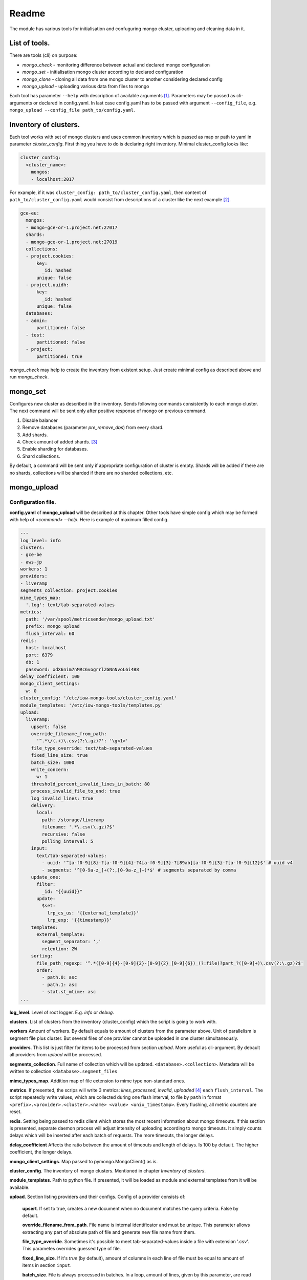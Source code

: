 Readme
======

The module has various tools for initialisation and confuguring mongo cluster, uploading and cleaning data in it.

List of tools.
--------------

There are tools (cli) on purpose:

- `mongo_check` - monitoring difference between actual and declared mongo configuration

- `mongo_set` - initialisation mongo cluster according to declared configuration

- `mongo_clone` - cloning all data from one mongo cluster to another considering declared config

- `mongo_upload` - uploading various data from files to mongo

.. - `mongo_cleanup` - cleaning data from mongo by a condition

Each tool has parameter ``--help`` with description of available arguments [1]_. Parameters may be passed as cli-arguments or declared in config.yaml. In last case config.yaml has to be passed with argument ``--config_file``, e.g. ``mongo_upload --config_file path_to/config.yaml``.

Inventory of clusters.
----------------------
Each tool works with set of mongo clusters and uses common inventory which is passed as map or path to yaml in parameter `cluster_config`. First thing you have to do is declaring right inventory.
Minimal cluster_config looks like:

.. code-block:: yaml

    cluster_config:
      <cluster_name>:
        mongos:
        - localhost:2017

For example, if it was ``cluster_config: path_to/cluster_config.yaml``, then content of ``path_to/cluster_config.yaml`` would consist from descriptions of a cluster like the next example [2]_.

.. code-block:: yaml

    gce-eu:
      mongos:
      - mongo-gce-or-1.project.net:27017
      shards:
      - mongo-gce-or-1.project.net:27019
      collections:
      - project.cookies:
          key:
            _id: hashed
          unique: false
      - project.uuidh:
          key:
            _id: hashed
          unique: false
      databases:
      - admin:
          partitioned: false
      - test:
          partitioned: false
      - project:
          partitioned: true

`mongo_check` may help to create the inventory from existent setup. Just create minimal config as described above and run `mongo_check`.

mongo_set
---------
Configures new cluster as described in the inventory. Sends following commands consistently to each mongo cluster. The next command will be sent only after positive response of mongo on previous command.

1. Disable balancer
2. Remove databases (parameter `pre_remove_dbs`) from every shard.
3. Add shards.
4. Check amount of added shards. [3]_
5. Enable sharding for databases.
6. Shard collections.

By default, a command will be sent only if appropriate configuration of cluster is empty. Shards will be added if there are no shards, collections will be sharded if there are no sharded collections, etc.

mongo_upload
------------

Configuration file.
~~~~~~~~~~~~~~~~~~~
**config.yaml** of **mongo_upload** will be described at this chapter. Other tools have simple config which may be formed with help of `<command> --help`.
Here is example of maximum filled config.

.. code-block:: yaml

    ---
    log_level: info
    clusters:
    - gce-be
    - aws-jp
    workers: 1
    providers:
    - liveramp
    segments_collection: project.cookies
    mime_types_map:
      '.log': text/tab-separated-values
    metrics:
      path: '/var/spool/metricsender/mongo_upload.txt'
      prefix: mongo_upload
      flush_interval: 60
    redis:
      host: localhost
      port: 6379
      db: 1
      password: xdX6nim7nMRc6vogrrlZGNnNvoL6i4B8
    delay_coefficient: 100
    mongo_client_settings:
      w: 0
    cluster_config: '/etc/iow-mongo-tools/cluster_config.yaml'
    module_templates: '/etc/iow-mongo-tools/templates.py'
    upload:
      liveramp:
        upsert: false
        override_filename_from_path:
          '^.*\/(.+)\.csv(?:\.gz)?': '\g<1>'
        file_type_override: text/tab-separated-values
        fixed_line_size: true
        batch_size: 1000
        write_concern:
          w: 1
        threshold_percent_invalid_lines_in_batch: 80
        process_invalid_file_to_end: true
        log_invalid_lines: true
        delivery:
          local:
            path: /storage/liveramp
            filename: '.*\.csv(\.gz)?$'
            recursive: false
            polling_interval: 5
        input:
          text/tab-separated-values:
            - uuid: '^[a-f0-9]{8}-?[a-f0-9]{4}-?4[a-f0-9]{3}-?[89ab][a-f0-9]{3}-?[a-f0-9]{12}$' # uuid v4
            - segments: '^[0-9a-z_]+(?:,[0-9a-z_]+)*$' # segments separated by comma
        update_one:
          filter:
            _id: "{{uuid}}"
          update:
            $set:
              lrp_cs_us: '{{external_template}}'
              lrp_exp: '{{timestamp}}'
        templates:
          external_template:
            segment_separator: ','
            retention: 2W
        sorting:
          file_path_regexp: '^.*([0-9]{4}-[0-9]{2}-[0-9]{2}_[0-9]{6})_(?:file)?part_?([0-9]+)\.csv(?:\.gz)?$'
          order:
            - path.0: asc
            - path.1: asc
            - stat.st_mtime: asc
    ...

**log_level**. Level of root logger. E.g. `info` or `debug`.

**clusters**. List of clusters from the inventory (cluster_config) which the script is going to work with.

**workers** Amount of workers. By default equals to amount of clusters from the parameter above. Unit of parallelism is segment file plus cluster. But several files of one provider cannot be uploaded in one cluster simultaneously.

**providers**. This list is just filter for items to be processed from section `upload`. More useful as cli-argument. By debault all providers from `upload` will be processed.

**segments_collection**. Full name of collection which will be updated. ``<database>.<collection>``. Metadata will be written to collection ``<database>.segment_files``

**mime_types_map**. Addition map of file extension to mime type non-standard ones.

**metrics**. If presented, the scrips will write 3 metrics: `lines_processed`, `invalid`, `uploaded` [4]_ each ``flush_interval``. The script repeatedly write values, which are collected during one flash interval, to file by ``path`` in format ``<prefix>.<provider>.<cluster>.<name> <value> <unix_timestamp>``. Every flushing, all metric counters are reset.

**redis**. Setting being passed to redis client which stores the most recent information about mongo timeouts. If this section is presented, separate daemon process will adjust intensity of uploading according to mongo timeouts. It simply counts delays which will be inserted after each batch of requests. The more timeouts, the longer delays.

**delay_coefficient** Affects the ratio between the amount of timeouts and length of delays. Is 100 by default. The higher coefficient, the longer delays.

**mongo_client_settings**. Map passed to pymongo.MongoClient() as is.

**cluster_config**. The inventory of mongo clusters. Mentioned in chapter *Inventory of clusters*.

**module_templates**. Path to python file. If presented, it will be loaded as module and external templates from it will be available.

**upload**. Section listing providers and their configs. Config of a provider consists of:

    **upsert**. If set to true, creates a new document when no document matches the query criteria. False by default.

    **override_filename_from_path**. File name is internal identificator and must be unique. This parameter allows extracting any part of absolute path of file and generate new file name from them.

    **file_type_override**. Sometimes it's possible to meet tab-separated-values inside a file with extension '.csv'. This parametes overrides guessed type of file.

    **fixed_line_size**. If it's `true` (by default), amount of columns in each line of file must be equal to amount of items in section ``input``.

    **batch_size**. File is always processed in batches. In a loop, amount of lines, given by this parameter, are read from a file, validated, transformed to mongo requests and send to mongo with bulkWrite().

    **write_concern**. Map, passed to bulkWrite(). If `write_concern is unacknowledged <https://docs.mongodb.com/manual/reference/write-concern/>`_, them matched, upserted counters and metric 'uploaded' will be always equal zero.

    **threshold_percent_invalid_lines_in_batch**. At every batch percent of invalid lines is counted. If it is above given threshold, file will be marked as invalid and logging of invalid lines will be stopped.

    **process_invalid_file_to_end**. By default, file will be processed to the end unconditionally. If this is set to `false`, processing of file will be stopped after it bacame 'invalid'. See the parameter above.

    **log_invalid_lines**. By default each line being not passed validation is logged as warning. Set the parameter to `false` in order to switch off logging of such lines.

    **delivery**. This section describes where to get files with segments. May include sub-section 'local', 's3', 'sftp', 'gs' are going to be added. May have several deliveries. E.g. if 'local' and 's3' are declared, files from both sources will be discovered and processed in order described in section `sorting`.

        **local**. Scan files on local filesystem.

            **path**. Path to scanned directory.

            **filename**. Regular expression by which files will be filtered.

            **recursive**. If `true`, files from subdirectories will be taken as well.

            **polling_interval**. During script running the directory is scanned for new files at interval defined by this parameter in seconds. Also, when new file is discovered, the script will check size of the file, wait for the interval divided by 2 and check the size again. If the size doesn't change, the file will be put in a queue to process. Otherwise, the script will consider file as being uploaded and will be waiting until uploading finishes.

    **input**. In this section there is description of input format. It consists of one of more possible types of incoming files. Content of each line is split to named columns by separator which depends on type of file. Then named values are validated by corresponding regexp. From sample config above we expect tsv file with two columns: uuid and segments. If value of any of them isn't matched to defined regexp, line will beacme `invalid`.

    **update_one**. Consists of subsections `filter` and `update` [5]_ which will be parsed and passed to mongo as `call of UpdateOne() <https://docs.mongodb.com/manual/reference/method/db.collection.updateOne>`_. Parsing assumes replacement keywords in double braces to corresponding named column from section `input` or named transformation aka `template`. Template generates string or map from input line. See details further.

    **templates**. Each `template` used in `update_one` may have config which described in this section in subsection with name of template.

    **sorting**. When several files are discovered, they will be put to processing queue in order defined in this section.

        **file_path_regexp**. Absolute path of segment file is matched and groups will be used in the next section.

        **order**. This is list of sorting rules being applied in declared order. A rule is a one-item map of a key and sorting order as value: asc or desc. As keys there are available enumerated parts of path being extracted from `file_path_regexp` and properties of function stat() such as 'st_size', 'st_atime', 'st_mtime', 'st_ctime'.

Templates.
~~~~~~~~~~
`template` is named transformation. Template receive parsed and validated line as input and return string or dict which will be used as replacement of dynamic part of updateOne() query to mongo.
A template may have own config. Once defined, parameters of it may be used in method apply(), which is applied to every line and performs transformation.
There is a couple of embedded templates. See test_templates.py for visual examples.
External templates can be loaded from python file. Here is example.

.. code-block:: python

    #!/usr/bin/env python3
    """ Transformations of a line from a segment file to a piece of json """
    from iowmongotools.templates import Template


    class SampleExternalTemplate(Template):
        def __init__(self, config):
            super().__init__()
            self.path = config.get('separator', ',')

        def apply(self, dict_line):
            return '|'.join(dict_line['segments'].split(self.separator))


    MAP = {
        'se_template': SampleExternalTemplate
    }

    if __name__ == '__main__':
        template = SampleExternalTemplate({})
        assert template.apply({'segments': '322784,159268,162274'}) == '322784|159268|162274'

Notes
+++++

.. [1] Defaults in ``<command> --help`` may be different from ones in ``<command> --config_file path_to/config.yaml --help``
.. [2] There are only sharded collections in section `collections`.
.. [3] This step appears because of that tokumx responses 'OK' immediately after adding bunch of shards despite that shards haven't been added at the moment.
.. [4] Metric `uploaded` will always be zero if write concern is unacknowledged (w: 0). See description of `write_concern`.
.. [5] Subsection `update` may consists of both ``$set`` or ``$unset``,  in this case a request will be divided to two UpdateOne() calls (one with ``$set``, other with ``$unset``) with the same filter.